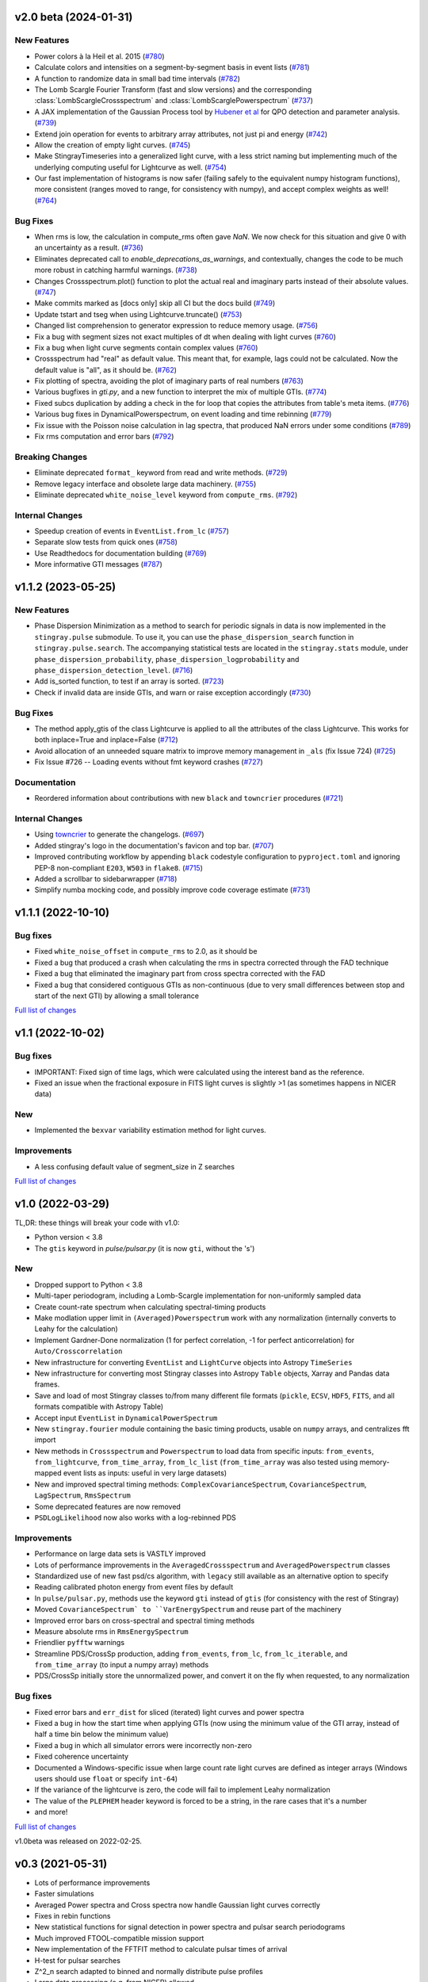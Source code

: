 v2.0 beta (2024-01-31)
----------------------

New Features
^^^^^^^^^^^^
- Power colors à la Heil et al. 2015 (`#780 <https://github.com/StingraySoftware/stingray/pull/780>`__)
- Calculate colors and intensities on a segment-by-segment basis in event lists (`#781 <https://github.com/StingraySoftware/stingray/pull/781>`__)
- A function to randomize data in small bad time intervals (`#782 <https://github.com/StingraySoftware/stingray/pull/782>`__)
- The Lomb Scargle Fourier Transform (fast and slow versions) and the corresponding :class:`LombScargleCrossspectrum` and :class:`LombScarglePowerspectrum` (`#737 <https://github.com/StingraySoftware/stingray/pull/737>`__)
- A JAX implementation of the Gaussian Process tool by `Hubener et al <https://arxiv.org/abs/2205.12716>`_
  for QPO detection and parameter analysis. (`#739 <https://github.com/StingraySoftware/stingray/pull/739>`__)
- Extend join operation for events to arbitrary array attributes, not just pi and energy (`#742 <https://github.com/StingraySoftware/stingray/pull/742>`__)
- Allow the creation of empty light curves. (`#745 <https://github.com/StingraySoftware/stingray/pull/745>`__)
- Make StingrayTimeseries into a generalized light curve, with a less strict naming but implementing much of the underlying computing useful for Lightcurve as well. (`#754 <https://github.com/StingraySoftware/stingray/pull/754>`__)
- Our fast implementation of histograms is now safer (failing safely to the equivalent numpy histogram functions), more consistent (ranges moved to range, for consistency with numpy), and accept complex weights as well! (`#764 <https://github.com/StingraySoftware/stingray/pull/764>`__)

Bug Fixes
^^^^^^^^^

- When rms is low, the calculation in compute_rms often gave `NaN`. We now check for this situation and give 0 with an uncertainty as a result. (`#736 <https://github.com/StingraySoftware/stingray/pull/736>`__)
- Eliminates deprecated call to `enable_deprecations_as_warnings`, and contextually, changes the code to be much more robust in catching harmful warnings. (`#738 <https://github.com/StingraySoftware/stingray/pull/738>`__)
- Changes Crossspectrum.plot() function to plot the actual real and imaginary parts instead of their absolute values. (`#747 <https://github.com/StingraySoftware/stingray/pull/747>`__)
- Make commits marked as [docs only] skip all CI but the docs build (`#749 <https://github.com/StingraySoftware/stingray/pull/749>`__)
- Update tstart and tseg when using Lightcurve.truncate() (`#753 <https://github.com/StingraySoftware/stingray/pull/753>`__)
- Changed list comprehension to generator expression to reduce memory usage. (`#756 <https://github.com/StingraySoftware/stingray/pull/756>`__)
- Fix a bug with segment sizes not exact multiples of dt when dealing with light curves (`#760 <https://github.com/StingraySoftware/stingray/pull/760>`__)
- Fix a bug when light curve segments contain complex values (`#760 <https://github.com/StingraySoftware/stingray/pull/760>`__)
- Crossspectrum had "real" as default value. This meant that, for example, lags could not be calculated. Now the default value is "all", as it should be. (`#762 <https://github.com/StingraySoftware/stingray/pull/762>`__)
- Fix plotting of spectra, avoiding the plot of imaginary parts of real numbers (`#763 <https://github.com/StingraySoftware/stingray/pull/763>`__)
- Various bugfixes in `gti.py`, and a new function to interpret the mix of multiple GTIs. (`#774 <https://github.com/StingraySoftware/stingray/pull/774>`__)
- Fixed subcs duplication by adding a check in the for loop that copies the attributes from table's meta items. (`#776 <https://github.com/StingraySoftware/stingray/pull/776>`__)
- Various bug fixes in DynamicalPowerspectrum, on event loading and time rebinning (`#779 <https://github.com/StingraySoftware/stingray/pull/779>`__)
- Fix issue with the Poisson noise calculation in lag spectra, that produced NaN errors under some conditions (`#789 <https://github.com/StingraySoftware/stingray/pull/789>`__)
- Fix rms computation and error bars (`#792 <https://github.com/StingraySoftware/stingray/pull/792>`__)


Breaking Changes
^^^^^^^^^^^^^^^^

- Eliminate deprecated ``format_`` keyword from read and write methods. (`#729 <https://github.com/StingraySoftware/stingray/pull/729>`__)
- Remove legacy interface and obsolete large data machinery. (`#755 <https://github.com/StingraySoftware/stingray/pull/755>`__)
- Eliminate deprecated ``white_noise_level`` keyword from ``compute_rms``. (`#792 <https://github.com/StingraySoftware/stingray/pull/792>`__)


Internal Changes
^^^^^^^^^^^^^^^^

- Speedup creation of events in ``EventList.from_lc`` (`#757 <https://github.com/StingraySoftware/stingray/pull/757>`__)
- Separate slow tests from quick ones (`#758 <https://github.com/StingraySoftware/stingray/pull/758>`__)
- Use Readthedocs for documentation building (`#769 <https://github.com/StingraySoftware/stingray/pull/769>`__)
- More informative GTI messages (`#787 <https://github.com/StingraySoftware/stingray/pull/787>`__)


v1.1.2 (2023-05-25)
-------------------

New Features
^^^^^^^^^^^^

- Phase Dispersion Minimization as a method to search for periodic signals
  in data is now implemented in the ``stingray.pulse`` submodule. To use it,
  you can use the ``phase_dispersion_search`` function in
  ``stingray.pulse.search``. The accompanying statistical tests are located
  in the ``stingray.stats`` module, under ``phase_dispersion_probability``,
  ``phase_dispersion_logprobability`` and ``phase_dispersion_detection_level``. (`#716 <https://github.com/StingraySoftware/stingray/pull/716>`__)
- Add is_sorted function, to test if an array is sorted. (`#723 <https://github.com/StingraySoftware/stingray/pull/723>`__)
- Check if invalid data are inside GTIs, and warn or raise exception accordingly (`#730 <https://github.com/StingraySoftware/stingray/pull/730>`__)


Bug Fixes
^^^^^^^^^

- The method apply_gtis of the class Lightcurve is applied to all the attributes of the class Lightcurve.
  This works for both inplace=True and inplace=False (`#712 <https://github.com/StingraySoftware/stingray/pull/712>`__)
- Avoid allocation of an unneeded square matrix to improve memory management in ``_als`` (fix Issue 724) (`#725 <https://github.com/StingraySoftware/stingray/pull/725>`__)
- Fix Issue #726 -- Loading events without fmt keyword crashes (`#727 <https://github.com/StingraySoftware/stingray/pull/727>`__)


Documentation
^^^^^^^^^^^^^

- Reordered information about contributions with new ``black`` and ``towncrier`` procedures (`#721 <https://github.com/StingraySoftware/stingray/pull/721>`__)


Internal Changes
^^^^^^^^^^^^^^^^

- Using `towncrier <https://github.com/hawkowl/towncrier>`__ to generate the changelogs. (`#697 <https://github.com/StingraySoftware/stingray/pull/697>`__)
- Added stingray's logo in the documentation's favicon and top bar. (`#707 <https://github.com/StingraySoftware/stingray/pull/707>`__)
- Improved contributing workflow by appending ``black`` codestyle configuration to ``pyproject.toml`` and ignoring PEP-8 non-compliant ``E203``, ``W503`` in ``flake8``. (`#715 <https://github.com/StingraySoftware/stingray/pull/715>`__)
- Added a scrollbar to sidebarwrapper (`#718 <https://github.com/StingraySoftware/stingray/pull/718>`__)
- Simplify numba mocking code, and possibly improve code coverage estimate (`#731 <https://github.com/StingraySoftware/stingray/pull/731>`__)


v1.1.1 (2022-10-10)
-------------------
Bug fixes
^^^^^^^^^
- Fixed ``white_noise_offset`` in ``compute_rms`` to 2.0, as it should be
- Fixed a bug that produced a crash when calculating the rms in spectra corrected through the FAD technique
- Fixed a bug that eliminated the imaginary part from cross spectra corrected with the FAD
- Fixed a bug that considered contiguous GTIs as non-continuous (due to very small differences between stop and start of the next GTI) by allowing a small tolerance

`Full list of changes`__

__ https://github.com/StingraySoftware/stingray/compare/v1.1...v1.1.1


v1.1 (2022-10-02)
-----------------
Bug fixes
^^^^^^^^^
- IMPORTANT: Fixed sign of time lags, which were calculated using the interest band as the reference.
- Fixed an issue when the fractional exposure in FITS light curves is slightly >1 (as sometimes happens in NICER data)

New
^^^
- Implemented the ``bexvar`` variability estimation method for light curves.

Improvements
^^^^^^^^^^^^
- A less confusing default value of segment_size in Z searches

`Full list of changes`__

__ https://github.com/StingraySoftware/stingray/compare/v1.0...v1.1

v1.0 (2022-03-29)
---------------------
TL,DR: these things will break your code with v1.0:

- Python version < 3.8
- The ``gtis`` keyword in `pulse/pulsar.py` (it is now ``gti``, without the 's')

New
^^^
- Dropped support to Python < 3.8
- Multi-taper periodogram, including a Lomb-Scargle implementation for non-uniformly sampled data
- Create count-rate spectrum when calculating spectral-timing products
- Make modlation upper limit in ``(Averaged)Powerspectrum`` work with any normalization (internally converts to Leahy for the calculation)
- Implement Gardner-Done normalization (1 for perfect correlation, -1 for perfect anticorrelation) for ``Auto/Crosscorrelation``
- New infrastructure for converting ``EventList`` and ``LightCurve`` objects into Astropy ``TimeSeries``
- New infrastructure for converting most Stingray classes into Astropy ``Table`` objects, Xarray and Pandas data frames.
- Save and load of most Stingray classes to/from many different file formats (``pickle``, ``ECSV``, ``HDF5``, ``FITS``, and all formats compatible with Astropy Table)
- Accept input ``EventList`` in ``DynamicalPowerSpectrum``
- New ``stingray.fourier`` module containing the basic timing products, usable on ``numpy`` arrays, and centralizes fft import
- New methods in ``Crossspectrum`` and ``Powerspectrum`` to load data from specific inputs: ``from_events``, ``from_lightcurve``, ``from_time_array``, ``from_lc_list`` (``from_time_array`` was also tested using memory-mapped event lists as inputs: useful in very large datasets)
- New and improved spectral timing methods: ``ComplexCovarianceSpectrum``, ``CovarianceSpectrum``, ``LagSpectrum``, ``RmsSpectrum``
- Some deprecated features are now removed
- ``PSDLogLikelihood`` now also works with a log-rebinned PDS

Improvements
^^^^^^^^^^^^
- Performance on large data sets is VASTLY improved
- Lots of performance improvements in the ``AveragedCrossspectrum`` and ``AveragedPowerspectrum`` classes
- Standardized use of new fast psd/cs algorithm, with ``legacy`` still available as an alternative option to specify
- Reading calibrated photon energy from event files by default
- In ``pulse/pulsar.py``, methods use the keyword ``gti`` instead of ``gtis`` (for consistency with the rest of Stingray)
- Moved ``CovarianceSpectrum` to ``VarEnergySpectrum`` and reuse part of the machinery
- Improved error bars on cross-spectral and spectral timing methods
- Measure absolute rms in ``RmsEnergySpectrum``
- Friendlier ``pyfftw`` warnings
- Streamline PDS/CrossSp production, adding ``from_events``, ``from_lc``, ``from_lc_iterable``, and ``from_time_array`` (to input a numpy array) methods
- PDS/CrossSp initially store the unnormalized power, and convert it on the fly when requested, to any normalization

Bug fixes
^^^^^^^^^
- Fixed error bars and ``err_dist`` for sliced (iterated) light curves and power spectra
- Fixed a bug in how the start time when applying GTIs (now using the minimum value of the GTI array, instead of half a time bin below the minimum value)
- Fixed a bug in which all simulator errors were incorrectly non-zero
- Fixed coherence uncertainty
- Documented a Windows-specific issue when large count rate light curves are defined as integer arrays (Windows users should use ``float`` or specify ``int-64``)
- If the variance of the lightcurve is zero, the code will fail to implement Leahy normalization
- The value of the ``PLEPHEM`` header keyword is forced to be a string, in the rare cases that it's a number
- and more!

`Full list of changes`__

__ https://github.com/StingraySoftware/stingray/compare/v0.3...v1.0

v1.0beta was released on 2022-02-25.

v0.3 (2021-05-31)
-----------------

- Lots of performance improvements
- Faster simulations
- Averaged Power spectra and Cross spectra now handle Gaussian light curves correctly
- Fixes in rebin functions
- New statistical functions for signal detection in power spectra and pulsar search periodograms
- Much improved FTOOL-compatible mission support
- New implementation of the FFTFIT method to calculate pulsar times of arrival
- H-test for pulsar searches
- Z^2_n search adapted to binned and normally distribute pulse profiles
- Large data processing (e.g. from NICER) allowed
- Rebinning function now accepts unevenly sampled data
- New saving and loading from/to Astropy Tables and Timeseries
- Improved I/O to ascii, hdf5 and other formats
- Rehaul of documentation

`Full list of changes`__

__ https://github.com/StingraySoftware/stingray/compare/v0.2...v0.3

v0.2 (2020-06-17)
-----------------

- Added Citation info
- Fixed various normalization bugs in Powerspectrum
- Speedup of lightcurve creation and handling
- Made code compatible with Python 3.6, and dropped support to Python 2.7
- Test speedups
- Dead time models and Fourier Amplitude Difference correction
- Roundtrip of LightCurve to lightkurve objects
- Fourier-domain accelerated search for pulsars
- Adapt package to APE-17
- Periodograms now also accept event lists (instead of just light curves)
- Allow transparent MJDREF change in event lists and light curves

`Full list of changes`__

__ https://github.com/StingraySoftware/stingray/compare/v0.1.3...v0.2

v0.1.3 (2019-06-11)
-------------------

- Bug fixes

v0.1.2
------

- Bug fixes

v0.1.1
------

- Bug fixes

v0.1 (2019-05-29)
-----------------

- Initial release.
